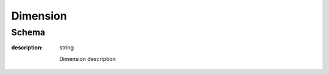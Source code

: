
.. index:: Dimension
.. _Dimension:

Dimension
=========

Schema
------

:description:
    string

    Dimension description
